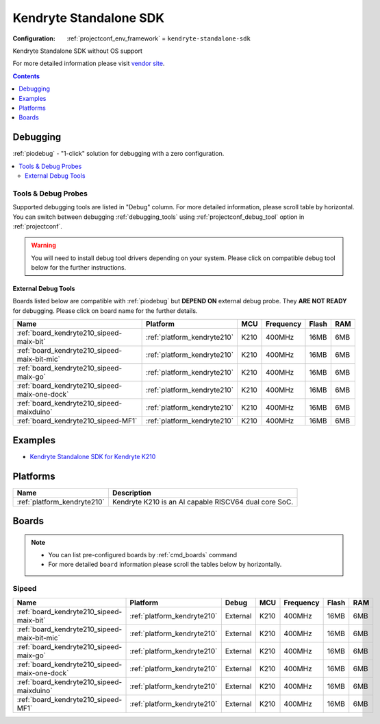 ..  Copyright (c) 2014-present PlatformIO <contact@platformio.org>
    Licensed under the Apache License, Version 2.0 (the "License");
    you may not use this file except in compliance with the License.
    You may obtain a copy of the License at
       http://www.apache.org/licenses/LICENSE-2.0
    Unless required by applicable law or agreed to in writing, software
    distributed under the License is distributed on an "AS IS" BASIS,
    WITHOUT WARRANTIES OR CONDITIONS OF ANY KIND, either express or implied.
    See the License for the specific language governing permissions and
    limitations under the License.

.. _framework_kendryte-standalone-sdk:

Kendryte Standalone SDK
=======================

:Configuration:
  :ref:`projectconf_env_framework` = ``kendryte-standalone-sdk``

Kendryte Standalone SDK without OS support

For more detailed information please visit `vendor site <https://github.com/kendryte/kendryte-standalone-sdk?utm_source=platformio.org&utm_medium=docs>`_.


.. contents:: Contents
    :local:
    :depth: 1

Debugging
---------

:ref:`piodebug` - "1-click" solution for debugging with a zero configuration.

.. contents::
    :local:


Tools & Debug Probes
~~~~~~~~~~~~~~~~~~~~

Supported debugging tools are listed in "Debug" column. For more detailed
information, please scroll table by horizontal.
You can switch between debugging :ref:`debugging_tools` using
:ref:`projectconf_debug_tool` option in :ref:`projectconf`.

.. warning::
    You will need to install debug tool drivers depending on your system.
    Please click on compatible debug tool below for the further instructions.


External Debug Tools
^^^^^^^^^^^^^^^^^^^^

Boards listed below are compatible with :ref:`piodebug` but **DEPEND ON**
external debug probe. They **ARE NOT READY** for debugging.
Please click on board name for the further details.


.. list-table::
    :header-rows:  1

    * - Name
      - Platform
      - MCU
      - Frequency
      - Flash
      - RAM
    * - :ref:`board_kendryte210_sipeed-maix-bit`
      - :ref:`platform_kendryte210`
      - K210
      - 400MHz
      - 16MB
      - 6MB
    * - :ref:`board_kendryte210_sipeed-maix-bit-mic`
      - :ref:`platform_kendryte210`
      - K210
      - 400MHz
      - 16MB
      - 6MB
    * - :ref:`board_kendryte210_sipeed-maix-go`
      - :ref:`platform_kendryte210`
      - K210
      - 400MHz
      - 16MB
      - 6MB
    * - :ref:`board_kendryte210_sipeed-maix-one-dock`
      - :ref:`platform_kendryte210`
      - K210
      - 400MHz
      - 16MB
      - 6MB
    * - :ref:`board_kendryte210_sipeed-maixduino`
      - :ref:`platform_kendryte210`
      - K210
      - 400MHz
      - 16MB
      - 6MB
    * - :ref:`board_kendryte210_sipeed-MF1`
      - :ref:`platform_kendryte210`
      - K210
      - 400MHz
      - 16MB
      - 6MB


Examples
--------

* `Kendryte Standalone SDK for Kendryte K210 <https://github.com/sipeed/platform-kendryte210/tree/master/examples?utm_source=platformio.org&utm_medium=docs>`_

Platforms
---------
.. list-table::
    :header-rows:  1

    * - Name
      - Description

    * - :ref:`platform_kendryte210`
      - Kendryte K210 is an AI capable RISCV64 dual core SoC.

Boards
------

.. note::
    * You can list pre-configured boards by :ref:`cmd_boards` command
    * For more detailed ``board`` information please scroll the tables below by horizontally.

Sipeed
~~~~~~

.. list-table::
    :header-rows:  1

    * - Name
      - Platform
      - Debug
      - MCU
      - Frequency
      - Flash
      - RAM
    * - :ref:`board_kendryte210_sipeed-maix-bit`
      - :ref:`platform_kendryte210`
      - External
      - K210
      - 400MHz
      - 16MB
      - 6MB
    * - :ref:`board_kendryte210_sipeed-maix-bit-mic`
      - :ref:`platform_kendryte210`
      - External
      - K210
      - 400MHz
      - 16MB
      - 6MB
    * - :ref:`board_kendryte210_sipeed-maix-go`
      - :ref:`platform_kendryte210`
      - External
      - K210
      - 400MHz
      - 16MB
      - 6MB
    * - :ref:`board_kendryte210_sipeed-maix-one-dock`
      - :ref:`platform_kendryte210`
      - External
      - K210
      - 400MHz
      - 16MB
      - 6MB
    * - :ref:`board_kendryte210_sipeed-maixduino`
      - :ref:`platform_kendryte210`
      - External
      - K210
      - 400MHz
      - 16MB
      - 6MB
    * - :ref:`board_kendryte210_sipeed-MF1`
      - :ref:`platform_kendryte210`
      - External
      - K210
      - 400MHz
      - 16MB
      - 6MB
